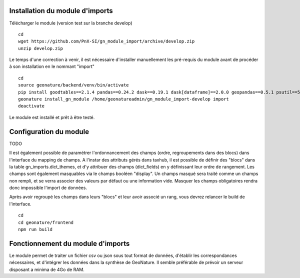 Installation du module d'imports
==================================

Télécharger le module (version test sur la branche develop)

::

   cd
   wget https://github.com/PnX-SI/gn_module_import/archive/develop.zip
   unzip develop.zip


Le temps d'une correction à venir, il est nécessaire d'installer manuellement les pré-requis du module avant de procéder à son installation en le nommant "import"

::

   cd
   source geonature/backend/venv/bin/activate
   pip install goodtables==2.1.4 pandas==0.24.2 dask==0.19.1 dask[dataframe]==2.0.0 geopandas==0.5.1 psutil==5.4.7
   geonature install_gn_module /home/geonatureadmin/gn_module_import-develop import
   deactivate
   
   
Le module est installé et prêt à être testé.
 

Configuration du module
=======================
TODO

Il est également possible de paramétrer l'ordonnancement des champs (ordre, regroupements dans des blocs) dans l'interface du mapping de champs. A l'instar des attributs gérés dans taxhub, il est possible de définir des "blocs" dans la table gn_imports.dict_themes, et d'y attribuer des champs (dict_fields) en y définissant leur ordre de rangement. Les champs sont également masquables via le champs booléen "display". Un champs masqué sera traité comme un champs non rempli, et se verra associer des valeurs par défaut ou une information vide. Masquer les champs obligatoires rendra donc impossible l'import de données. 

Après avoir regroupé les champs dans leurs "blocs" et leur avoir associé un rang, vous devrez relancer le build de l'interface. 

::

   cd
   cd geonature/frontend
   npm run build


Fonctionnement du module d'imports
==================================

Le module permet de traiter un fichier csv ou json sous tout format de données, d'établir les correspondances nécessaires, et d'intégrer les données dans la synthèse de GeoNature. Il semble préférable de prévoir un serveur disposant a minima de 4Go de RAM. 



